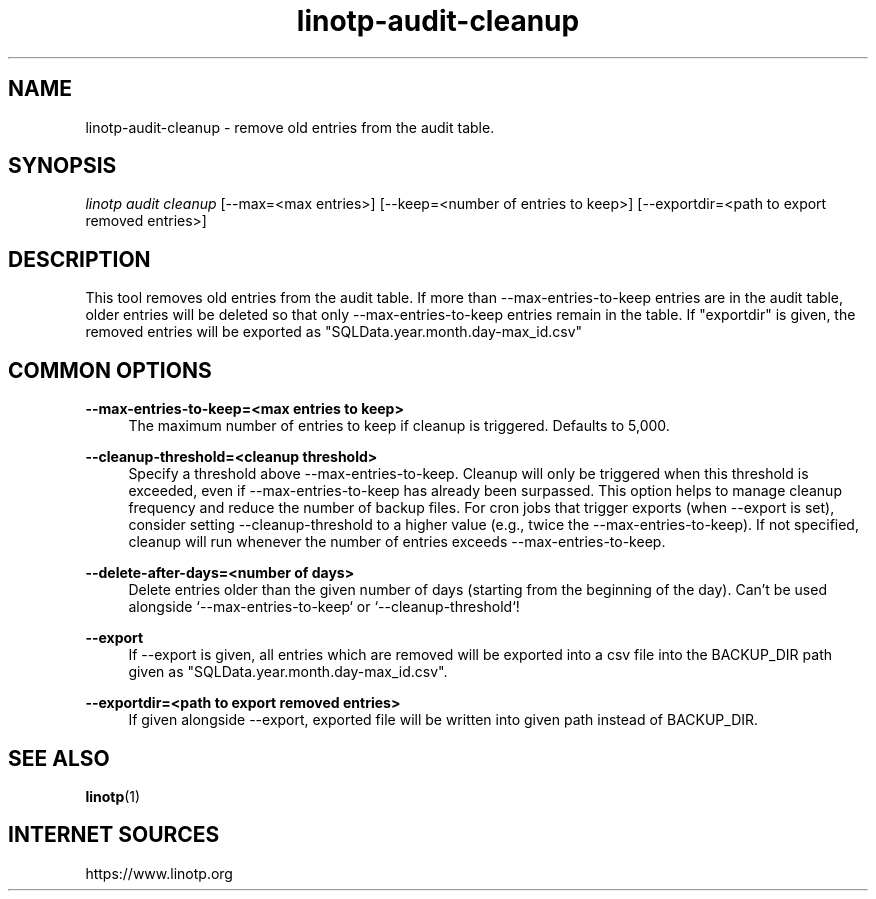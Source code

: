 .\" Manpage for linotp.
.\" Copyright (C) 2019-     netgo software GmbH

.TH linotp-audit-cleanup 1 "10 Aug 2020" "3.0" "LinOTP"

.SH NAME
linotp-audit-cleanup \- remove old entries from the audit table.

.SH SYNOPSIS
\fIlinotp audit cleanup\fR [--max=<max entries>] [--keep=<number of entries to keep>] [--exportdir=<path to export removed entries>]

.SH DESCRIPTION
This tool removes old entries from the audit table.
If more than --max-entries-to-keep entries are in the audit table, 
older entries will be deleted so that only --max-entries-to-keep
entries remain in the table.
If "exportdir" is given, the removed entries will
be exported as "SQLData.year.month.day-max_id.csv"

.SH COMMON OPTIONS

.PP
\fB\--max-entries-to-keep=<max entries to keep>\fR
.RS 4
The maximum number of entries to keep if cleanup is triggered. Defaults to 5,000.
.RE

.PP
\fB\--cleanup-threshold=<cleanup threshold>\fR
.RS 4
Specify a threshold above --max-entries-to-keep. Cleanup will only be triggered when this 
threshold is exceeded, even if --max-entries-to-keep has already been surpassed. This option 
helps to manage cleanup frequency and reduce the number of backup files. For cron jobs that 
trigger exports (when --export is set), consider setting --cleanup-threshold to a higher value 
(e.g., twice the --max-entries-to-keep). If not specified, cleanup will run whenever the 
number of entries exceeds --max-entries-to-keep.
.RE

.PP
\fB\--delete-after-days=<number of days>\fR
.RS 4
Delete entries older than the given number of days (starting from the beginning of the day).
Can't be used alongside `--max-entries-to-keep` or `--cleanup-threshold`!
.RE

.PP
\fB\--export\fR
.RS 4
If --export is given, all entries which are removed will be exported
into a csv file into the BACKUP_DIR path given as "SQLData.year.month.day-max_id.csv".
.RE

.PP
\fB\--exportdir=<path to export removed entries>\fR
.RS 4
If given alongside --export, exported file will be written into given path
instead of BACKUP_DIR.
.RE

.SH SEE ALSO
\fBlinotp\fR(1)

.SH INTERNET SOURCES
https://www.linotp.org
